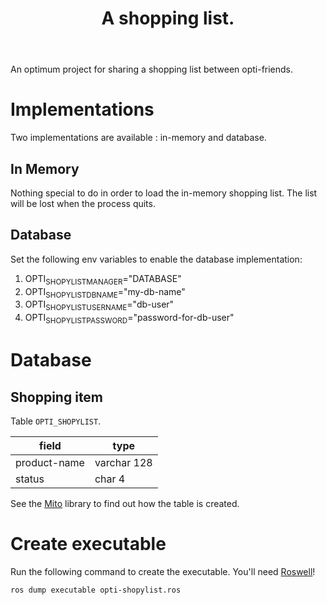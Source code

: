 #+TITLE: A shopping list.

An optimum project for sharing a shopping list between opti-friends.

* Implementations

Two implementations are available : in-memory and database.

** In Memory

Nothing special to do in order to load the in-memory shopping list.
The list will be lost when the process quits.

** Database

Set the following env variables to enable the database implementation:

 1. OPTI_SHOPYLIST_MANAGER="DATABASE"
 2. OPTI_SHOPYLIST_DB_NAME="my-db-name"
 3. OPTI_SHOPYLIST_USERNAME="db-user"
 4. OPTI_SHOPYLIST_PASSWORD="password-for-db-user"

* Database

** Shopping item

Table =OPTI_SHOPYLIST=.

| field        | type        |
|--------------+-------------|
| product-name | varchar 128 |
| status       | char 4      |

See the [[https://github.com/fukamachi/mito][Mito]] library to find out how the table is created.

* Create executable

Run the following command to create the executable.
You'll need [[https://github.com/roswell/roswell][Roswell]]!

#+BEGIN_SRC sh
ros dump executable opti-shopylist.ros
#+END_SRC
